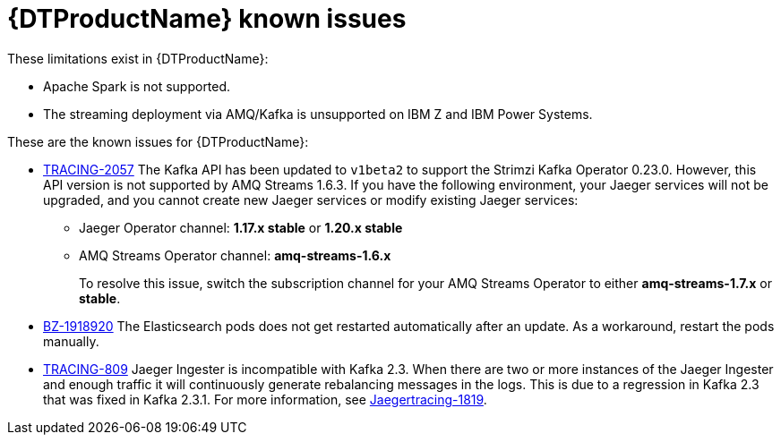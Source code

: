 ////
Module included in the following assemblies:
* service_mesh/v2x/servicemesh-release-notes.adoc
* distributed-tracing--release-notes.adoc
////
:_content-type: REFERENCE
[id="distr-tracing-rn-known-issues_{context}"]
= {DTProductName} known issues

////
Consequence - What user action or situation would make this problem appear (Selecting the Foo option with the Bar version 1.3 plugin enabled results in an error message)? What did the customer experience as a result of the issue? What was the symptom?
Cause (if it has been identified) - Why did this happen?
Workaround (If there is one)- What can you do to avoid or negate the effects of this issue in the meantime? Sometimes if there is no workaround it is worthwhile telling readers to contact support for advice. Never promise future fixes.
Result - If the workaround does not completely address the problem.
////

These limitations exist in {DTProductName}:

* Apache Spark is not supported.

* The streaming deployment via AMQ/Kafka is unsupported on IBM Z and IBM Power Systems.

These are the known issues for {DTProductName}:

* link:https://issues.redhat.com/browse/TRACING-2057[TRACING-2057] The Kafka API has been updated to `v1beta2` to support the Strimzi Kafka Operator 0.23.0. However, this API version is not supported by AMQ Streams 1.6.3. If you have the following environment, your Jaeger services will not be upgraded, and you cannot create new Jaeger services or modify existing Jaeger services:

** Jaeger Operator channel: *1.17.x stable* or *1.20.x stable*
** AMQ Streams Operator channel: *amq-streams-1.6.x*
+
To resolve this issue, switch the subscription channel for your AMQ Streams Operator to either *amq-streams-1.7.x* or *stable*.

* link:https://bugzilla.redhat.com/show_bug.cgi?id=1918920[BZ-1918920] The Elasticsearch pods does not get restarted automatically after an update. As a workaround, restart the pods manually.

* link:https://issues.redhat.com/browse/TRACING-809[TRACING-809] Jaeger Ingester is incompatible with Kafka 2.3. When there are two or more instances of the Jaeger Ingester and enough traffic it will continuously generate rebalancing messages in the logs. This is due to a regression in Kafka 2.3 that was fixed in Kafka 2.3.1. For more information, see https://github.com/jaegertracing/jaeger/issues/1819[Jaegertracing-1819].
